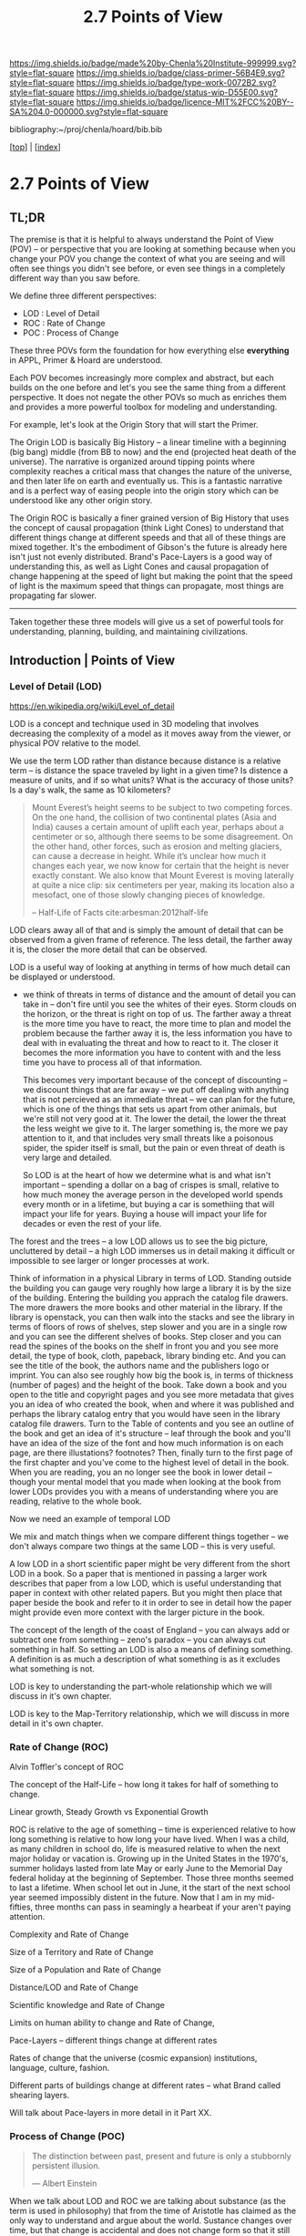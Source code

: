 #   -*- mode: org; fill-column: 60 -*-

#+TITLE: 2.7 Points of View
#+STARTUP: showall
#+TOC: headlines 4
#+PROPERTY: filename

[[https://img.shields.io/badge/made%20by-Chenla%20Institute-999999.svg?style=flat-square]] 
[[https://img.shields.io/badge/class-primer-56B4E9.svg?style=flat-square]]
[[https://img.shields.io/badge/type-work-0072B2.svg?style=flat-square]]
[[https://img.shields.io/badge/status-wip-D55E00.svg?style=flat-square]]
[[https://img.shields.io/badge/licence-MIT%2FCC%20BY--SA%204.0-000000.svg?style=flat-square]]

bibliography:~/proj/chenla/hoard/bib.bib

[[[../index.org][top]]] | [[[./index.org][index]]]

* 2.7 Points of View
:PROPERTIES:
:CUSTOM_ID:
:Name:     /home/deerpig/proj/chenla/warp/ww.points-of-view.org
:Created:  2018-03-19T19:09@Prek Leap (11.642600N-104.919210W)
:ID:       cceb8184-21ef-4fb0-9b5f-933e484f7e9f
:VER:      574733452.681672429
:GEO:      48P-491193-1287029-15
:BXID:     proj:FVG7-8542
:Class:    primer
:Type:     work
:Status:   wip
:Licence:  MIT/CC BY-SA 4.0
:END:

** TL;DR

#+begin_comment
This obviously has to be rewritten so that it is a summary
rather than given as an specific example used as summary. 
#+end_comment

The premise is that it is helpful to always understand the
Point of View (POV) -- or perspective that you are looking
at something because when you change your POV you change the
context of what you are seeing and will often see things you
didn't see before, or even see things in a completely
different way than you saw before.

We define three different perspectives:

  - LOD : Level of Detail
  - ROC : Rate of Change
  - POC : Process of Change

These three POVs form the foundation for how everything else
*everything* in APPL, Primer & Hoard are understood.

Each POV becomes increasingly more complex and abstract, but
each builds on the one before and let's you see the same
thing from a different perspective.  It does not negate the
other POVs so much as enriches them and provides a more
powerful toolbox for modeling and understanding.

For example, let's look at the Origin Story that will start
the Primer.

The Origin LOD is basically Big History -- a linear timeline
with a beginning (big bang) middle (from BB to now) and the
end (projected heat death of the universe).  The narrative
is organized around tipping points where complexity reaches
a critical mass that changes the nature of the universe, and
then later life on earth and eventually us.  This is a
fantastic narrative and is a perfect way of easing people
into the origin story which can be understood like any other
origin story.

The Origin ROC is basically a finer grained version of Big
History that uses the concept of causal propagation (think
Light Cones) to understand that different things change at
different speeds and that all of these things are mixed
together.  It's the embodiment of Gibson's the future is
already here isn't just not evenly distributed.  Brand's
Pace-Layers is a good way of understanding this, as well as
Light Cones and causal propagation of change happening at
the speed of light but making the point that the speed of
light is the maximum speed that things can propagate, most
things are propagating far slower.

--------

Taken together these three models will give us a set of
powerful tools for understanding, planning, building, and
maintaining civilizations.

** Introduction | Points of View


*** Level of Detail (LOD)

https://en.wikipedia.org/wiki/Level_of_detail

LOD is a concept and technique used in 3D modeling that
involves decreasing the complexity of a model as it moves
away from the viewer, or physical POV relative to the model.

We use the term LOD rather than distance because distance is
a relative term -- is distance the space traveled by light
in a given time?  Is distence a measure of units, and if so
what units?  What is the accuracy of those units?  Is a
day's walk, the same as 10 kilometers?

#+begin_quote
Mount Everest’s height seems to be subject to two competing
forces. On the one hand, the collision of two continental
plates (Asia and India) causes a certain amount of uplift
each year, perhaps about a centimeter or so, although there
seems to be some disagreement. On the other hand, other
forces, such as erosion and melting glaciers, can cause a
decrease in height. While it’s unclear how much it changes
each year, we now know for certain that the height is never
exactly constant. We also know that Mount Everest is moving
laterally at quite a nice clip: six centimeters per year,
making its location also a mesofact, one of those slowly
changing pieces of knowledge.

-- Half-Life of Facts cite:arbesman:2012half-life
#+end_quote


LOD clears away all of that and is simply the amount of
detail that can be observed from a given frame of reference.
The less detail, the farther away it is, the closer the more
detail that can be observed.

LOD is a useful way of looking at anything in terms of how
much detail can be displayed or understood.

  - we think of threats in terms of distance and the amount
    of detail you can take in -- don't fire until you see
    the whites of their eyes.  Storm clouds on the horizon,
    or the threat is right on top of us.  The farther away a
    threat is the more time you have to react, the more time
    to plan and model the problem because the farther away
    it is, the less information you have to deal with in
    evaluating the threat and how to react to it.  The
    closer it becomes the more information you have to
    content with and the less time you have to process all
    of that information.

    This becomes very important because of the concept of
    discounting -- we discount things that are far away --
    we put off dealing with anything that is not percieved
    as an immediate threat -- we can plan for the future,
    which is one of the things that sets us apart from other
    animals, but we're still not very good at it.  The lower
    the detail, the lower the threat the less weight we give
    to it.  The larger something is, the more we pay
    attention to it, and that includes very small threats
    like a poisonous spider, the spider itself is small, but
    the pain or even threat of death is very large and
    detailed.

    So LOD is at the heart of how we determine what is and
    what isn't important -- spending a dollar on a bag of
    crispes is small, relative to how much money the average
    person in the developed world spends every month or in a
    lifetime, but buying a car is somethiing that will
    impact your life for years.  Buying a house will impact
    your life for decades or even the rest of your life.

The forest and the trees -- a low LOD allows us to see the
big picture, uncluttered by detail -- a high LOD immerses us
in detail making it difficult or impossible to see larger or
longer processes at work.


Think of information in a physical Library in terms of LOD.
Standing outside the building you can gauge very roughly how
large a library it is by the size of the building.  Entering
the building you apprach the catalog file drawers.  The more
drawers the more books and other material in the library.
If the library is openstack, you can then walk into the
stacks and see the library in terms of floors of rows of
shelves, step slower and you are in a single row and you can
see the different shelves of books.  Step closer and you can
read the spines of the books on the shelf in front you and
you see more detail, the type of book, cloth, papeback,
library binding etc.  And you can see the title of the book,
the authors name and the publishers logo or imprint.  You
can also see roughly how big the book is, in terms of
thickness (number of pages) and the height of the book.
Take down a book and you open to the title and copyright
pages and you see more metadata that gives you an idea of
who created the book, when and where it was published and
perhaps the library catalog entry that you would have seen
in the library catalog file drawers.  Turn to the Table of
contents and you see an outline of the book and get an idea
of it's structure -- leaf through the book and you'll have
an idea of the size of the font and how much information is
on each page, are there illustations? footnotes?  Then,
finally turn to the first page of the first chapter and
you've come to the highest level of detail in the book.
When you are reading, you an no longer see the book in lower
detail -- though your mental model that you made when
looking at the book from lower LODs provides you with a
means of understanding where you are reading, relative to
the whole book.

Now we need an example of temporal LOD

We mix and match things when we compare different things
together -- we don't always compare two things at the same
LOD -- this is very useful.

A low LOD in a short scientific paper might be very
different from the short LOD in a book.  So a paper that is
mentioned in passing a larger work describes that paper from
a low LOD, which is useful understanding that paper in
context with other related papers.  But you might then place
that paper beside the book and refer to it in order to see
in detail how the paper might provide even more context with
the larger picture in the book.

The concept of the length of the coast of England -- you can
always add or subtract one from something -- zeno's paradox
-- you can always cut something in half.  So setting an LOD
is also a means of defining something.  A definition is as
much a description of what something is as it excludes what
something is not.

LOD is key to understanding the part-whole relationship
which we will discuss in it's own chapter.

LOD is key to the Map-Territory relationship, which we will
discuss in more detail in it's own chapter.


*** Rate of Change (ROC)

Alvin Toffler's concept of ROC 

The concept of the Half-Life -- how long it takes for half
of something to change.

Linear growth, Steady Growth vs Exponential Growth

ROC is relative to the age of something -- time is
experienced relative to how long something is relative to
how long your have lived.  When I was a child, as many
children in school do, life is measured relative to when the
next major holiday or vacation is.  Growing up in the United
States in the 1970's, summer holidays lasted from late May
or early June to the Memorial Day federal holiday at the
beginning of September.  Those three months seemed to last a
lifetime.  When school let out in June, it the start of the
next school year seemed impossibly distent in the future.
Now that I am in my mid-fifties, three months can pass in
seamingly a hearbeat if your aren't paying attention.

Complexity and Rate of Change

Size of a Territory and Rate of Change

Size of a Population and Rate of Change

Distance/LOD and Rate of Change

Scientific knowledge and Rate of Change

Limits on human ability to change and Rate of Change, 

Pace-Layers -- different things change at different rates

  Rates of change that the universe (cosmic expansion)
  institutions, language, culture, fashion.

  Different parts of buildings change at different rates --
  what Brand called shearing layers.

Will talk about Pace-layers in more detail in it Part XX.

*** Process of Change (POC)

#+begin_quote
The distinction between past, present and future is only a
stubbornly persistent illusion.

— Albert Einstein
#+end_quote

When we talk about LOD and ROC we are talking about
substance (as the term is used in philosophy) that from the
time of Aristotle has claimed as the only way to understand
and argue about the world.  Sustance changes over time, but
that change is accidental and does not change form so that
it still remains essentially the same thing.

But things can also be thought of as processes that are in a
constant state of changing and becoming something else.  The
NYC as substance assumes that it may change over time but it
is still the same NYC from when it was a small settlement
called New Amsterdam till today.

Darwin didn't like the idea of taxonomies with distinct
species -- he understood that since evolution is process of
each individual changing and passing on those changes to
future generations, that each change represents a variation
(in plants this is called a variety) in animals (a breed)
and that the traditional distinction made between species
that a new species is created when they can no longer
reproduce with the species that the evolved from.  But where
do you draw that line.  Because each variation inbetween
species can breed with the variation that can before and the
one that came after it....

Process philosophy argues that it is not the same city even
from one moment to the next -- ala you can never step in the
same river twice.  So when you compare POC with ROC you are
considering not only how fast things change, but the
substance of how substances transform over time.

Understanding things as process and that things change over
time to become completely different things is important --
we tend to use words, events and historical figures as if
they were contemporaries from our own present understanding
of the world -- they were not what we think of them today --
we have reinvented them and are continually reinventing
everything around us -- history is what is written -- what
was said -- which is a moving target as we write new things.

The past is not a static fixed thing because out
understanding is not a static fixed thing.  This is
important in so many different areas.  For example, in USA,
when people argue that interpretation of the constitution
must be in done as it was intended when it was written in
the 18th century.  Is this even possible?  We can not know
what their original intend was because our understanding of
what we think their original intent was is constantly
changing.

The past is always an invention of the present.  This does
not mean that it's not important to strive to understand
what that original intent is, it's just that our
understanding is changing and will never stop changing,
which in some respects negates the original intention of
what we set out to do in the first place.  POC has enormous
implications for everything from contracts to education to
agriculture to business.

Systems best thought of as ongoing processes rather than
something with a beginning or end -- which has historic
interest, but most of life is taken up with the present --


*** LOD, ROC and POC as Point of Views

Now that we understand what a Point of View is, and it's
importance and the three concepts of LOD, ROC and POC we can
build the three Core POVs that will be at the heart of our
understanding of the universe, who and what we are and how
to build a civilization from first principles.

Originally I planned on jumping straight in and describing
each of these as a POV, but the concept of LOD is nt the
same as an LOD POV.  You can't understand LOD as a POV
without understanding ROC and POC.  Each of these things as
a POC only can be understood in relation to the other two.

The first is the Scale Point of View which is dominated by
LOD and distance.  The second is Propagation, which is based
on ROC. And finally the Process Point of View is based on
the concept of everything being in the process of becoming
something else.

In the same way, the three POVs are not meant to be used
separately, each builds on the other and hybrid Points of
Views that combine them to different degrees will be the
rule rather than the exception.
 
So you can think of LOD, ROC and POC and building blocks for
describing context as a POV.  It's important to understand
them as different POVs but in practice we will almost always
be talking in terms of LOD, ROC and POC.

You can mix and match these three to create any number of
POVs, but we will focus on four which will provide a jumping
off point for creating a wide variety of POVs that we will
use over and over.

*** Scale

Scale determines POV relative to the distance from a given
frame of reference, the distence determines the LOD from any
given distence.

Scale works separately in space or in time or as one or the
other depending on if your POV is a Process or a Narrative.

Since we use the concept of LOD, rather than any specific
standard of measurement -- it doesn't require an ideal
references meter stick kept in a environmentally stable
vault, or sophisticated light sources and timing equipment
to measure how far light travels in a given period of time.
These are important concepts and tools, but as a universal
means of understanding a POV they don't help.

Is Scale a POV in its own right?


Different things work differently at different scales --
some things scale from small to large like a vector graphic
-- but other things are creatures of specific scales they
only work within narrow ranges.

The importance of being the right size cite:haldane:1928being

things like water tension and gravity relative to mass means
that most things won't scale

Things that can truly scale from very small to very large
are rare but very important -- in fact this is a useful
metric, the larger that something can scale the more usefull
it is.

over and over again, we will see that there are many aspects
about how humans are designed and wired leads us to the
conclusion that sapiens only work within a scale that has a
narrow range -- I would argue that most if not all of the
problems that we face as a species today stem from our
attempts to scale sapiens beyond what we are capable of.

The interesting thing is that it's doubtful that sapiens
would have been able to achieve what we have done today
unless we had so relentlessly tried to scale beyond our
boundries in terms of climatic environments, our social
structures, or cognitive limitations etc.

This is what has made us successful as well as what has
screwed us up so terribly.  In many respects, this work is
an attempt to find a balance for us to be able to live
within those limits, while still pushing the boundries and
expanding those limits.  That's the balanceing act we need
to learn to do better -- that's what keeps us within the
limits of our petri dish, and gives us the time to keep
expanding the size of that petri dish before we overrun it
and destroy ourselves.


*** Narrative

Unlike process, a narrative POV views things as continuum of
snapshots of different states of the present.  Each snapshot
becomes a point in time where the state is frozen.  When you
move forward or backward in time you move to previous or
future frozen states.  When understood this way, the whole
idea of time as a place doesn't work very well.

Entropy gives time a direction, it is a one-way process --
you can't unstir a cup of coffee.

This is where we get the illusion of time as a lie -- we
think in terms of a present relative to a past, an illusion
created my memories of when the present was not the same as
it is now.

Narratives are an effective means of modeling the world
where there are memories of things that are no longer the
same as in the present.

Narratives move in a single direction, from past to present
and from present to future.  You can zoom in and out of
narratives to see more or less LOD, and narratives can be
sped up or slowed down at different rates than the events
are happening in the narrative by zooming in and out to
provide more temporal LOD.

Now -- what about non-linear narritives -- aka arthurian
prose cycles.  these are branching narratives, rhizomatic
structures, which are essentially graphs -- and we need to
think of narratives as a broader set of structures than
beginning middle end.

That might be right -- of the four POVs here we don't have a
graph-based POV -- narratives are stuck with entropic one
way processes but they don't have to be one damn thing after
another they don't have to be Ariadne's thread through the
maze, they can encompass the maze and the threads that weave
through them.

Sapiens are story tellers -- but we are constant riffing on
stories -- there is no one story, we always are looking at
tweaking the story to give different outcomes -- this goes
to the core of how we understand and model the world -- but
today we have the printing press and perfect copies of
things that don't change.  in fact we can be punished if we
change things -- but that's not how things really are or how
things have been -- we are ALL story tellers we tell
stories, not just repeat other people's stories

that is what a narrative really is and this is key to
understanding narrative as a POV!

*** Propagation

Specifically causal propagation -- 

How is Causal Propagation a POV?  That's what we have to
explain here.

Perhaps it is what has or hasn't changed in one place
relative to what has or hasn't changed in another.  So that
from one POV in space in time the observer sees X but on the
other side of the galaxy at the same time but different
place the observer sees Y because change has does not
propagate at the same rate.

Propagation, like timem is a one-way process.

Change is not instantaneous, it is tied to the physical laws
of the universe.  Change can only change as fast as those
physical laws allow.

Propagation is the speed that change moves through time and
space.

  Light Cone

So the maximum ROC at relative scales is limited by the speed of
light.

The exception is quantum entanglement -- but at the moment this isn't
important unless we develop tech that leverages 

Change is also relative to the distance between two things -- the
shorter the distence the faster things change between them -- at
microscopic and atomic scales this is very important.

As we will see in the Pace-Layer model, the maximum ROC
(speed of light) might be important at very large scales,
but there are all sorts of scales -- different things happen
at different temporal scales in a society -- there are
processes that happen slower or faster or even vary,
changing at different rates at different times depending on
what is changing.

*** Process

When thinking of the present as process, you are in the
moment -- there is no past or future -- the past and future
are only real when you have a surplus of time to think about
them -- if you are being chased by a bear, you aren't going
to be thinking about where you are going to eat lunch, you
are too busy not becoming the bear's lunch.

But when thinking of systems we are looking at a process
from a lower LOD.

When we think about something like Moore's Law, we are
looking at ROC at a lower LOD.

We're not very good at thinking of the past as being in the
present, but it is -- the past is still with us, it's just
decayed and overwritten by other things --

the big bang is something that can be understood as one big
present -- because light travels at a fixed speed, when we
look at distant objects we are looking at light that has
taken a long time to get here -- we are effectively looking
at things that happened long in the past -- but there is no
way of seeing how they are now in the present -- and in the
same way, the light from what we are doing now, will travel
through space at a set speed and might be seen by others in
the distant future -- but they will be seeing us as we are
now, not as we are when they see us.


  - Systems as process
  - ERP -- business processes
  - Education as lifelong process


